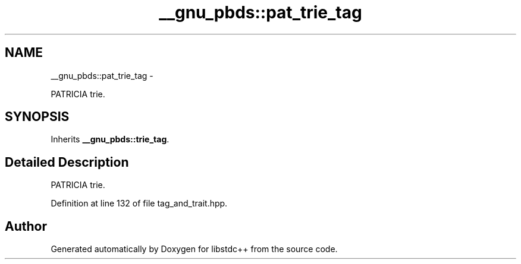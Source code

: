.TH "__gnu_pbds::pat_trie_tag" 3 "Sun Oct 10 2010" "libstdc++" \" -*- nroff -*-
.ad l
.nh
.SH NAME
__gnu_pbds::pat_trie_tag \- 
.PP
PATRICIA trie.  

.SH SYNOPSIS
.br
.PP
.PP
Inherits \fB__gnu_pbds::trie_tag\fP.
.SH "Detailed Description"
.PP 
PATRICIA trie. 
.PP
Definition at line 132 of file tag_and_trait.hpp.

.SH "Author"
.PP 
Generated automatically by Doxygen for libstdc++ from the source code.

